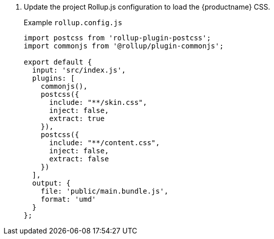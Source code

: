 [arabic]
. Update the project Rollup.js configuration to load the {productname} CSS.
+
Example `+rollup.config.js+`
+
[source,js]
----
import postcss from 'rollup-plugin-postcss';
import commonjs from '@rollup/plugin-commonjs';

export default {
  input: 'src/index.js',
  plugins: [
    commonjs(),
    postcss({
      include: "**/skin.css",
      inject: false,
      extract: true
    }),
    postcss({
      include: "**/content.css",
      inject: false,
      extract: false
    })
  ],
  output: {
    file: 'public/main.bundle.js',
    format: 'umd'
  }
};
----
